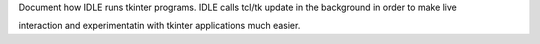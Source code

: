 Document how IDLE runs tkinter programs. IDLE calls tcl/tk update in the
background in order to make live

interaction and experimentatin with tkinter applications much easier.
